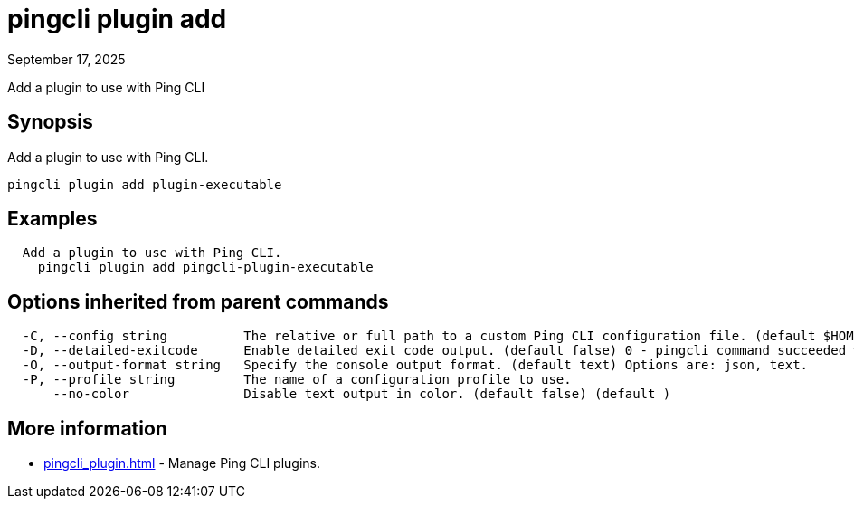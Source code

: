 = pingcli plugin add
:created-date: September 17, 2025
:revdate: September 17, 2025
:resourceid: pingcli_command_reference_pingcli_plugin_add

Add a plugin to use with Ping CLI

== Synopsis

Add a plugin to use with Ping CLI.

----
pingcli plugin add plugin-executable
----

== Examples

----
  Add a plugin to use with Ping CLI.
    pingcli plugin add pingcli-plugin-executable
----

== Options inherited from parent commands

----
  -C, --config string          The relative or full path to a custom Ping CLI configuration file. (default $HOME/.pingcli/config.yaml)
  -D, --detailed-exitcode      Enable detailed exit code output. (default false) 0 - pingcli command succeeded with no errors or warnings. 1 - pingcli command failed with errors. 2 - pingcli command succeeded with warnings. (default )
  -O, --output-format string   Specify the console output format. (default text) Options are: json, text.
  -P, --profile string         The name of a configuration profile to use.
      --no-color               Disable text output in color. (default false) (default )
----

== More information

* xref:pingcli_plugin.adoc[]	 - Manage Ping CLI plugins.

